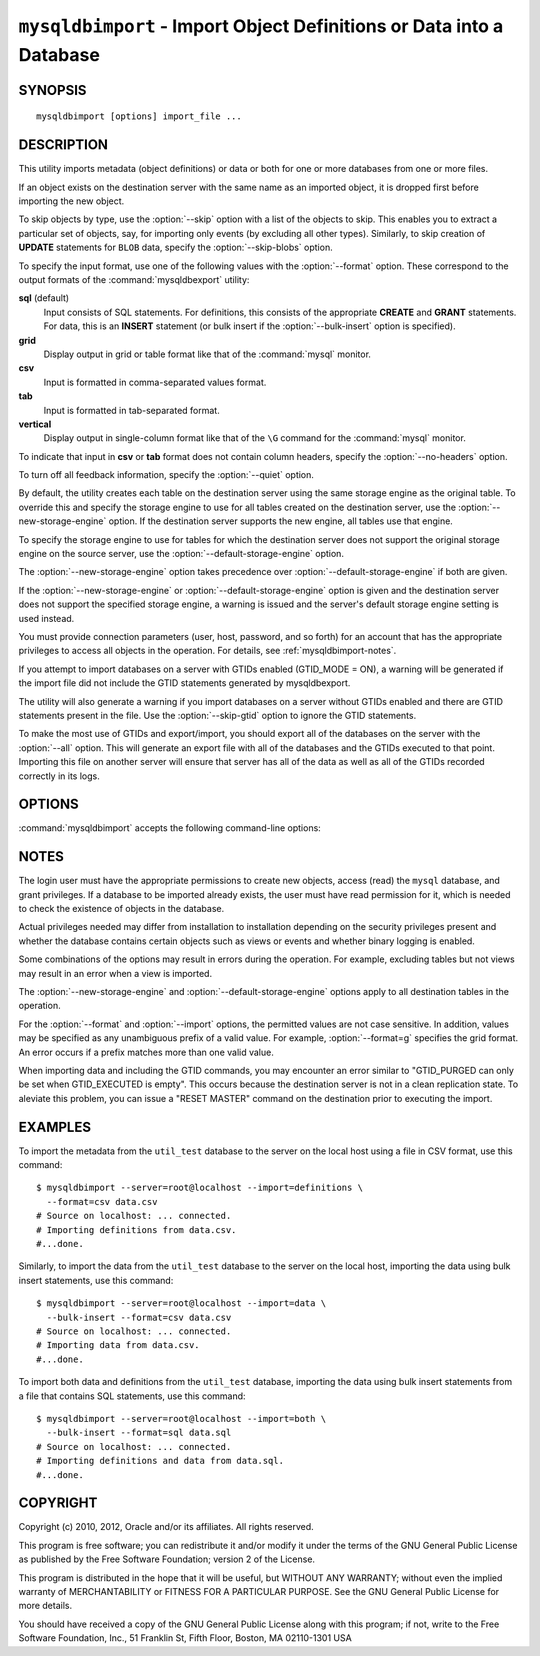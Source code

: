 .. _`mysqldbimport`:

#####################################################################
``mysqldbimport`` - Import Object Definitions or Data into a Database
#####################################################################

SYNOPSIS
--------

::

 mysqldbimport [options] import_file ...

DESCRIPTION
-----------

This utility imports metadata (object definitions) or data or both for
one or more databases from one or more files.

If an object exists on the destination server with the same name as an
imported object, it is dropped first before importing the new object.

To skip objects by type, use the :option:`--skip` option
with a list of the objects to skip. This enables you to extract a
particular set of objects, say, for importing only events (by
excluding all other types). Similarly, to skip creation of **UPDATE**
statements for ``BLOB`` data, specify the :option:`--skip-blobs` option.

To specify the input format, use one of the following values with the
:option:`--format` option. These correspond to the output formats of the
:command:`mysqldbexport` utility:

**sql** (default)
  Input consists of SQL statements. For definitions, this consists of
  the appropriate **CREATE** and **GRANT** statements. For data, this
  is an **INSERT** statement (or bulk insert if the
  :option:`--bulk-insert` option is specified).

**grid**
  Display output in grid or table format like that of the
  :command:`mysql` monitor.

**csv**
  Input is formatted in comma-separated values format.

**tab**
  Input is formatted in tab-separated format.

**vertical**
  Display output in single-column format like that of the ``\G`` command
  for the :command:`mysql` monitor.

To indicate that input in **csv** or **tab** format does not contain column
headers, specify the :option:`--no-headers` option.

To turn off all feedback information, specify the :option:`--quiet` option.

By default, the utility creates each table on the destination server using
the same storage engine as the original table.  To override this and specify
the storage engine to use for all tables created on the destination server,
use the :option:`--new-storage-engine` option. If the destination server
supports the new engine, all tables use that engine.

To specify the storage engine to use for tables for which the destination
server does not support the original storage engine on the source server,
use the :option:`--default-storage-engine` option.

The :option:`--new-storage-engine` option takes precedence over
:option:`--default-storage-engine` if both are given.

If the :option:`--new-storage-engine` or :option:`--default-storage-engine`
option is given and the destination server does not support the
specified storage engine, a warning is issued and the server's default storage
engine setting is used instead.

You must provide connection parameters (user, host, password, and
so forth) for an account that has the appropriate privileges to
access all objects in the operation.
For details, see :ref:`mysqldbimport-notes`.

If you attempt to import databases on a server with GTIDs enabled (GTID_MODE
= ON), a warning will be generated if the import file did not include the
GTID statements generated by mysqldbexport. 

The utility will also generate a warning if you import databases on a server
without GTIDs enabled and there are GTID statements present in the file.
Use the :option:`--skip-gtid` option to ignore the GTID statements.

To make the most use of GTIDs and export/import, you should export all of the
databases on the server with the :option:`--all` option. This will generate
an export file with all of the databases and the GTIDs executed to that point.
Importing this file on another server will ensure that server has all of the
data as well as all of the GTIDs recorded correctly in its logs.

OPTIONS
-------

:command:`mysqldbimport` accepts the following command-line options:

.. option:: --help

   Display a help message and exit.

.. option:: --bulk-insert, -b

   Use bulk insert statements for data.

.. option:: --default-storage-engine=<def_engine>

   The engine to use for tables if the destination server does not support
   the original storage engine on the source server.

.. option:: --drop-first, -d

   Drop each database to be imported if exists before importing anything into
   it.

.. option:: --dryrun

   Import the files and generate the statements but do not execute
   them. This is useful for testing input file validity.

.. option:: --format=<format>, -f<format>

   Specify the input format. Permitted format values are
   **sql**, **grid**, **tab**, **csv**, and **vertical**. The default is
   **sql**.
   
.. option:: --import=<import_type>, -i<import_type>

   Specify the import format. Permitted format values are **definitions** =
   import only the definitions (metadata) for the objects in the database list,
   **data** = import only the table data for the tables in the database list,
   and **both** = import the definitions and the data. The default is
   **definitions**.

   If you attempt to import objects into an existing database, the result
   depends on the import format. If the format is **definitions** or **both**,
   an error occurs unless :option:`--drop-first` is given. If the format is
   **data**, imported table data is added to existing table data.
   
.. option:: --new-storage-engine=<new_engine>

   The engine to use for all tables created on the destination server.

.. option::  --no-headers, -h

   Input does not contain column headers. This option applies only for
   **csv** and **tab** output.

.. option:: --quiet, -q

   Turn off all messages for quiet execution.

.. option:: --server=<server>

   Connection information for the server in
   <*user*>[:<*passwd*>]@<*host*>[:<*port*>][:<*socket*>] format.

.. option:: --skip=<skip_objects>

   Specify objects to skip in the operation as a comma-separated list
   (no spaces). Permitted values are **CREATE_DB**, **DATA**, **EVENTS**,
   **FUNCTIONS**, **GRANTS**, **PROCEDURES**, **TABLES**, **TRIGGERS**,
   and **VIEWS**.

.. option:: --skip-blobs

   Do not import ``BLOB`` data.

.. option:: --skip-gtid

   Skip execution of GTID_PURGED statements.

.. option:: --skip-rpl

   Do not execute replication commands.

.. option:: --verbose, -v

   Specify how much information to display. Use this option
   multiple times to increase the amount of information.  For example,
   :option:`-v` = verbose, :option:`-vv` = more verbose, :option:`-vvv` =
   debug.

.. option:: --version

   Display version information and exit.

.. _`mysqldbimport-notes`:

NOTES
-----

The login user must have the appropriate permissions to create new
objects, access (read) the ``mysql`` database, and grant privileges.
If a database to be imported already exists, the user must have read
permission for it, which is needed to check the existence of objects in the
database.

Actual privileges needed may differ from installation to installation
depending on the security privileges present and whether the database
contains certain objects such as views or events and whether binary
logging is enabled.

Some combinations of the options may result in errors during the
operation.  For example, excluding tables but not views may result
in an error when a view is imported.

The :option:`--new-storage-engine` and :option:`--default-storage-engine`
options apply to all destination tables in the operation.

For the :option:`--format` and :option:`--import` options, the permitted
values are not case sensitive. In addition, values may be specified as any
unambiguous prefix of a valid value.  For example, :option:`--format=g`
specifies the grid format. An error occurs if a prefix matches more
than one valid value.

When importing data and including the GTID commands, you may encounter an error
similar to "GTID_PURGED can only be set when GTID_EXECUTED is empty". This
occurs because the destination server is not in a clean replication state. To
aleviate this problem, you can issue a "RESET MASTER" command on the
destination prior to executing the import. 

EXAMPLES
--------

To import the metadata from the ``util_test`` database to the server
on the local host using a file in CSV format, use this command::

    $ mysqldbimport --server=root@localhost --import=definitions \
      --format=csv data.csv
    # Source on localhost: ... connected.
    # Importing definitions from data.csv.
    #...done.

Similarly, to import the data from the ``util_test`` database to the server
on the local host,
importing the data using bulk insert statements, use this command::

    $ mysqldbimport --server=root@localhost --import=data \
      --bulk-insert --format=csv data.csv
    # Source on localhost: ... connected.
    # Importing data from data.csv.
    #...done.

To import both data and definitions from the ``util_test`` database,
importing the data using bulk insert statements from a file that
contains SQL statements, use this command::

    $ mysqldbimport --server=root@localhost --import=both \
      --bulk-insert --format=sql data.sql
    # Source on localhost: ... connected.
    # Importing definitions and data from data.sql.
    #...done.

COPYRIGHT
---------

Copyright (c) 2010, 2012, Oracle and/or its affiliates. All rights reserved.

This program is free software; you can redistribute it and/or modify
it under the terms of the GNU General Public License as published by
the Free Software Foundation; version 2 of the License.

This program is distributed in the hope that it will be useful, but
WITHOUT ANY WARRANTY; without even the implied warranty of
MERCHANTABILITY or FITNESS FOR A PARTICULAR PURPOSE.  See the GNU
General Public License for more details.

You should have received a copy of the GNU General Public License
along with this program; if not, write to the Free Software
Foundation, Inc., 51 Franklin St, Fifth Floor, Boston, MA 02110-1301 USA
